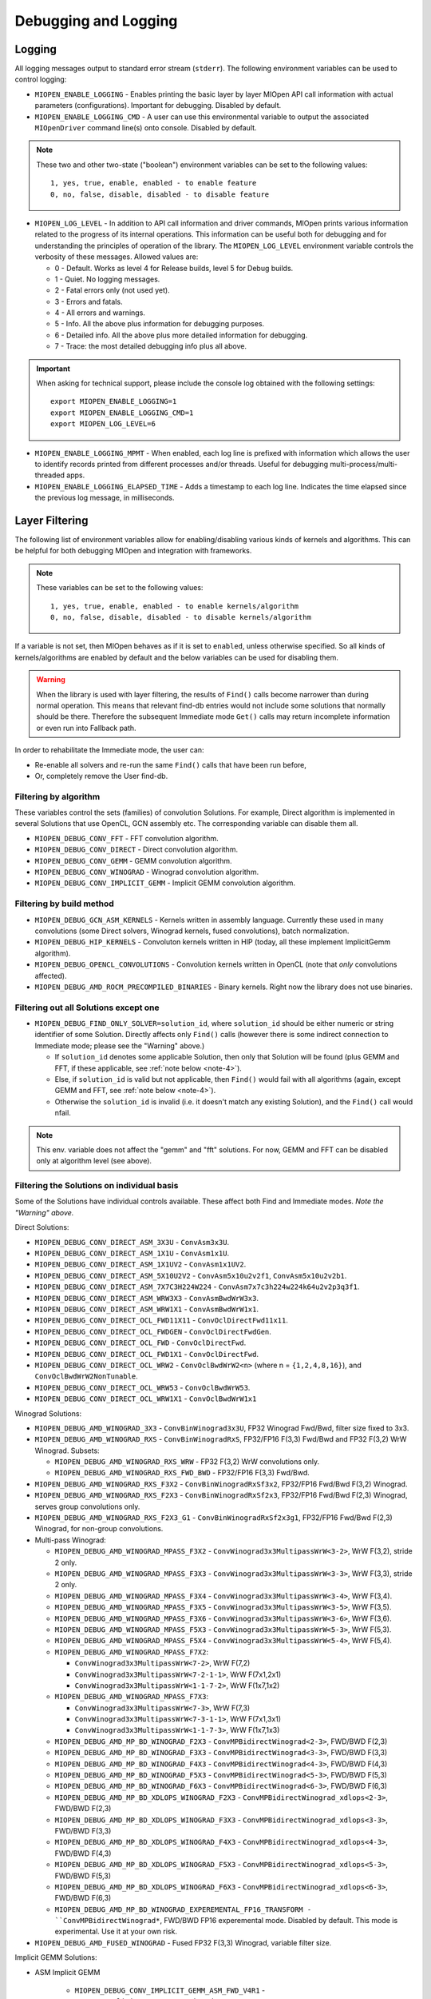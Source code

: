 Debugging and Logging
=====================

Logging
-------

All logging messages output to standard error stream (``stderr``). The following environment variables can be used to control logging:

* ``MIOPEN_ENABLE_LOGGING`` - Enables printing the basic layer by layer MIOpen API call information with actual parameters (configurations). Important for debugging. Disabled by default.

* ``MIOPEN_ENABLE_LOGGING_CMD`` - A user can use this environmental variable to output the associated ``MIOpenDriver`` command line(s) onto console. Disabled by default.

.. note::
   These two and other two-state ("boolean") environment variables can be set to the following values::

     1, yes, true, enable, enabled - to enable feature
     0, no, false, disable, disabled - to disable feature

* ``MIOPEN_LOG_LEVEL`` - In addition to API call information and driver commands, MIOpen prints various information related to the progress of its internal operations. This information can be useful both for debugging and for understanding the principles of operation of the library. The ``MIOPEN_LOG_LEVEL`` environment variable controls the verbosity of these messages. Allowed values are:

  * 0 - Default. Works as level 4 for Release builds, level 5 for Debug builds.
  * 1 - Quiet. No logging messages.
  * 2 - Fatal errors only (not used yet).
  * 3 - Errors and fatals.
  * 4 - All errors and warnings.
  * 5 - Info. All the above plus information for debugging purposes.
  * 6 - Detailed info. All the above plus more detailed information for debugging.
  * 7 - Trace: the most detailed debugging info plus all above.


.. important::

   When asking for technical support, please include the console log obtained with the following settings::

     export MIOPEN_ENABLE_LOGGING=1
     export MIOPEN_ENABLE_LOGGING_CMD=1
     export MIOPEN_LOG_LEVEL=6

* ``MIOPEN_ENABLE_LOGGING_MPMT`` - When enabled, each log line is prefixed with information which allows the user to identify records printed from different processes and/or threads. Useful for debugging multi-process/multi-threaded apps.

* ``MIOPEN_ENABLE_LOGGING_ELAPSED_TIME`` - Adds a timestamp to each log line. Indicates the time elapsed since the previous log message, in milliseconds.

Layer Filtering
---------------

The following list of environment variables allow for enabling/disabling various kinds of kernels and algorithms. This can be helpful for both debugging MIOpen and integration with frameworks.

.. note::
   These variables can be set to the following values::

     1, yes, true, enable, enabled - to enable kernels/algorithm
     0, no, false, disable, disabled - to disable kernels/algorithm

If a variable is not set, then MIOpen behaves as if it is set to ``enabled``, unless otherwise specified. So all kinds of kernels/algorithms are enabled by default and the below variables can be used for disabling them.

.. warning::
   When the library is used with layer filtering, the results of ``Find()`` calls become narrower than during normal operation. This means that relevant find-db entries would not include some solutions that normally should be there. Therefore the subsequent Immediate mode ``Get()`` calls may return incomplete information or even run into Fallback path.

In order to rehabilitate the Immediate mode, the user can:

* Re-enable all solvers and re-run the same ``Find()`` calls that have been run before,
* Or, completely remove the User find-db.

Filtering by algorithm
~~~~~~~~~~~~~~~~~~~~~~

These variables control the sets (families) of convolution Solutions. For example, Direct algorithm is implemented in several Solutions that use OpenCL, GCN assembly etc. The corresponding variable can disable them all.

* ``MIOPEN_DEBUG_CONV_FFT`` - FFT convolution algorithm.
* ``MIOPEN_DEBUG_CONV_DIRECT`` - Direct convolution algorithm.
* ``MIOPEN_DEBUG_CONV_GEMM`` - GEMM convolution algorithm.
* ``MIOPEN_DEBUG_CONV_WINOGRAD`` - Winograd convolution algorithm.
* ``MIOPEN_DEBUG_CONV_IMPLICIT_GEMM`` - Implicit GEMM convolution algorithm.

Filtering by build method
~~~~~~~~~~~~~~~~~~~~~~~~~

* ``MIOPEN_DEBUG_GCN_ASM_KERNELS`` - Kernels written in assembly language. Currently these used in many convolutions (some Direct solvers, Winograd kernels, fused convolutions), batch normalization.
* ``MIOPEN_DEBUG_HIP_KERNELS`` - Convoluton kernels written in HIP (today, all these implement ImplicitGemm algorithm).
* ``MIOPEN_DEBUG_OPENCL_CONVOLUTIONS`` - Convolution kernels written in OpenCL (note that *only* convolutions affected).
* ``MIOPEN_DEBUG_AMD_ROCM_PRECOMPILED_BINARIES`` - Binary kernels. Right now the library does not use binaries.

Filtering out all Solutions except one
~~~~~~~~~~~~~~~~~~~~~~~~~~~~~~~~~~~~~~

* ``MIOPEN_DEBUG_FIND_ONLY_SOLVER=solution_id``, where ``solution_id`` should be either numeric or string identifier of some Solution. Directly affects only ``Find()`` calls (however there is some indirect connection to Immediate mode; please see the "Warning" above.)

  * If ``solution_id`` denotes some applicable Solution, then only that Solution will be found (plus GEMM and FFT, if these applicable, see :ref:`note below <note-4>`).
  * Else, if ``solution_id`` is valid but not applicable, then ``Find()`` would fail with all algorithms (again, except GEMM and FFT, see :ref:`note below <note-4>`).
  * Otherwise the ``solution_id`` is invalid (i.e. it doesn't match any existing Solution), and the ``Find()`` call would nfail.

.. _note-4:

.. note:: This env. variable does not affect the "gemm" and "fft" solutions. For now, GEMM and FFT can be disabled only at algorithm level (see above).

Filtering the Solutions on individual basis
~~~~~~~~~~~~~~~~~~~~~~~~~~~~~~~~~~~~~~~~~~~

Some of the Solutions have individual controls available. These affect both Find and Immediate modes. *Note the "Warning" above.*

Direct Solutions:

* ``MIOPEN_DEBUG_CONV_DIRECT_ASM_3X3U`` - ``ConvAsm3x3U``.
* ``MIOPEN_DEBUG_CONV_DIRECT_ASM_1X1U`` - ``ConvAsm1x1U``.
* ``MIOPEN_DEBUG_CONV_DIRECT_ASM_1X1UV2`` - ``ConvAsm1x1UV2``.
* ``MIOPEN_DEBUG_CONV_DIRECT_ASM_5X10U2V2`` - ``ConvAsm5x10u2v2f1``, ``ConvAsm5x10u2v2b1``.
* ``MIOPEN_DEBUG_CONV_DIRECT_ASM_7X7C3H224W224`` - ``ConvAsm7x7c3h224w224k64u2v2p3q3f1``.
* ``MIOPEN_DEBUG_CONV_DIRECT_ASM_WRW3X3`` - ``ConvAsmBwdWrW3x3``.
* ``MIOPEN_DEBUG_CONV_DIRECT_ASM_WRW1X1`` - ``ConvAsmBwdWrW1x1``.
* ``MIOPEN_DEBUG_CONV_DIRECT_OCL_FWD11X11`` - ``ConvOclDirectFwd11x11``.
* ``MIOPEN_DEBUG_CONV_DIRECT_OCL_FWDGEN`` - ``ConvOclDirectFwdGen``.
* ``MIOPEN_DEBUG_CONV_DIRECT_OCL_FWD`` - ``ConvOclDirectFwd``.
* ``MIOPEN_DEBUG_CONV_DIRECT_OCL_FWD1X1`` - ``ConvOclDirectFwd``.
* ``MIOPEN_DEBUG_CONV_DIRECT_OCL_WRW2`` - ``ConvOclBwdWrW2<n>`` (where n = ``{1,2,4,8,16}``), and ``ConvOclBwdWrW2NonTunable``.
* ``MIOPEN_DEBUG_CONV_DIRECT_OCL_WRW53`` - ``ConvOclBwdWrW53``.
* ``MIOPEN_DEBUG_CONV_DIRECT_OCL_WRW1X1`` - ``ConvOclBwdWrW1x1``

Winograd  Solutions:

* ``MIOPEN_DEBUG_AMD_WINOGRAD_3X3`` - ``ConvBinWinograd3x3U``, FP32 Winograd Fwd/Bwd, filter size fixed to 3x3.
* ``MIOPEN_DEBUG_AMD_WINOGRAD_RXS`` - ``ConvBinWinogradRxS``, FP32/FP16 F(3,3) Fwd/Bwd and FP32 F(3,2) WrW Winograd. Subsets:

  * ``MIOPEN_DEBUG_AMD_WINOGRAD_RXS_WRW`` - FP32 F(3,2) WrW convolutions only.
  * ``MIOPEN_DEBUG_AMD_WINOGRAD_RXS_FWD_BWD`` - FP32/FP16 F(3,3) Fwd/Bwd.

* ``MIOPEN_DEBUG_AMD_WINOGRAD_RXS_F3X2`` - ``ConvBinWinogradRxSf3x2``, FP32/FP16 Fwd/Bwd F(3,2) Winograd.
* ``MIOPEN_DEBUG_AMD_WINOGRAD_RXS_F2X3`` - ``ConvBinWinogradRxSf2x3``, FP32/FP16 Fwd/Bwd F(2,3) Winograd, serves group convolutions only.
* ``MIOPEN_DEBUG_AMD_WINOGRAD_RXS_F2X3_G1`` - ``ConvBinWinogradRxSf2x3g1``, FP32/FP16 Fwd/Bwd F(2,3) Winograd, for non-group convolutions.

* Multi-pass Winograd:

  * ``MIOPEN_DEBUG_AMD_WINOGRAD_MPASS_F3X2`` - ``ConvWinograd3x3MultipassWrW<3-2>``, WrW F(3,2), stride 2 only.
  * ``MIOPEN_DEBUG_AMD_WINOGRAD_MPASS_F3X3`` - ``ConvWinograd3x3MultipassWrW<3-3>``, WrW F(3,3), stride 2 only.
  * ``MIOPEN_DEBUG_AMD_WINOGRAD_MPASS_F3X4`` - ``ConvWinograd3x3MultipassWrW<3-4>``, WrW F(3,4).
  * ``MIOPEN_DEBUG_AMD_WINOGRAD_MPASS_F3X5`` - ``ConvWinograd3x3MultipassWrW<3-5>``, WrW F(3,5).
  * ``MIOPEN_DEBUG_AMD_WINOGRAD_MPASS_F3X6`` - ``ConvWinograd3x3MultipassWrW<3-6>``, WrW F(3,6).
  * ``MIOPEN_DEBUG_AMD_WINOGRAD_MPASS_F5X3`` - ``ConvWinograd3x3MultipassWrW<5-3>``, WrW F(5,3).
  * ``MIOPEN_DEBUG_AMD_WINOGRAD_MPASS_F5X4`` - ``ConvWinograd3x3MultipassWrW<5-4>``, WrW F(5,4).
  * ``MIOPEN_DEBUG_AMD_WINOGRAD_MPASS_F7X2``:

    * ``ConvWinograd3x3MultipassWrW<7-2>``, WrW F(7,2)
    * ``ConvWinograd3x3MultipassWrW<7-2-1-1>``, WrW F(7x1,2x1)
    * ``ConvWinograd3x3MultipassWrW<1-1-7-2>``, WrW F(1x7,1x2)

  * ``MIOPEN_DEBUG_AMD_WINOGRAD_MPASS_F7X3``:

    * ``ConvWinograd3x3MultipassWrW<7-3>``, WrW F(7,3)
    * ``ConvWinograd3x3MultipassWrW<7-3-1-1>``, WrW F(7x1,3x1)
    * ``ConvWinograd3x3MultipassWrW<1-1-7-3>``, WrW F(1x7,1x3)

  * ``MIOPEN_DEBUG_AMD_MP_BD_WINOGRAD_F2X3`` - ``ConvMPBidirectWinograd<2-3>``, FWD/BWD F(2,3)
  * ``MIOPEN_DEBUG_AMD_MP_BD_WINOGRAD_F3X3`` - ``ConvMPBidirectWinograd<3-3>``, FWD/BWD F(3,3)
  * ``MIOPEN_DEBUG_AMD_MP_BD_WINOGRAD_F4X3`` - ``ConvMPBidirectWinograd<4-3>``, FWD/BWD F(4,3)
  * ``MIOPEN_DEBUG_AMD_MP_BD_WINOGRAD_F5X3`` - ``ConvMPBidirectWinograd<5-3>``, FWD/BWD F(5,3)
  * ``MIOPEN_DEBUG_AMD_MP_BD_WINOGRAD_F6X3`` - ``ConvMPBidirectWinograd<6-3>``, FWD/BWD F(6,3)
  * ``MIOPEN_DEBUG_AMD_MP_BD_XDLOPS_WINOGRAD_F2X3`` - ``ConvMPBidirectWinograd_xdlops<2-3>``, FWD/BWD F(2,3)
  * ``MIOPEN_DEBUG_AMD_MP_BD_XDLOPS_WINOGRAD_F3X3`` - ``ConvMPBidirectWinograd_xdlops<3-3>``, FWD/BWD F(3,3)
  * ``MIOPEN_DEBUG_AMD_MP_BD_XDLOPS_WINOGRAD_F4X3`` - ``ConvMPBidirectWinograd_xdlops<4-3>``, FWD/BWD F(4,3)
  * ``MIOPEN_DEBUG_AMD_MP_BD_XDLOPS_WINOGRAD_F5X3`` - ``ConvMPBidirectWinograd_xdlops<5-3>``, FWD/BWD F(5,3)
  * ``MIOPEN_DEBUG_AMD_MP_BD_XDLOPS_WINOGRAD_F6X3`` - ``ConvMPBidirectWinograd_xdlops<6-3>``, FWD/BWD F(6,3)
  * ``MIOPEN_DEBUG_AMD_MP_BD_WINOGRAD_EXPEREMENTAL_FP16_TRANSFORM - ``ConvMPBidirectWinograd*``, FWD/BWD FP16 experemental mode. Disabled by default. This mode is experimental. Use it at your own risk.

* ``MIOPEN_DEBUG_AMD_FUSED_WINOGRAD`` - Fused FP32 F(3,3) Winograd, variable filter size.

Implicit GEMM Solutions:

* ASM Implicit GEMM

    * ``MIOPEN_DEBUG_CONV_IMPLICIT_GEMM_ASM_FWD_V4R1`` - ``ConvAsmImplicitGemmV4R1DynamicFwd``
    * ``MIOPEN_DEBUG_CONV_IMPLICIT_GEMM_ASM_FWD_V4R1_1X1`` - ``ConvAsmImplicitGemmV4R1DynamicFwd_1x1``
    * ``MIOPEN_DEBUG_CONV_IMPLICIT_GEMM_ASM_BWD_V4R1`` - ``ConvAsmImplicitGemmV4R1DynamicBwd``
    * ``MIOPEN_DEBUG_CONV_IMPLICIT_GEMM_ASM_WRW_V4R1`` - ``ConvAsmImplicitGemmV4R1DynamicWrw``
    * ``MIOPEN_DEBUG_CONV_IMPLICIT_GEMM_ASM_FWD_GTC_XDLOPS`` - ``ConvAsmImplicitGemmGTCDynamicFwdXdlops``
    * ``MIOPEN_DEBUG_CONV_IMPLICIT_GEMM_ASM_BWD_GTC_XDLOPS`` - ``ConvAsmImplicitGemmGTCDynamicBwdXdlops``
    * ``MIOPEN_DEBUG_CONV_IMPLICIT_GEMM_ASM_WRW_GTC_XDLOPS`` - ``ConvAsmImplicitGemmGTCDynamicWrwXdlops``

* HIP Implicit GEMM

    * ``MIOPEN_DEBUG_CONV_IMPLICIT_GEMM_HIP_FWD_V4R1`` - ``ConvHipImplicitGemmV4R1Fwd``
    * ``MIOPEN_DEBUG_CONV_IMPLICIT_GEMM_HIP_FWD_V4R4`` - ``ConvHipImplicitGemmV4R4Fwd``
    * ``MIOPEN_DEBUG_CONV_IMPLICIT_GEMM_HIP_BWD_V1R1`` - ``ConvHipImplicitGemmBwdDataV1R1``
    * ``MIOPEN_DEBUG_CONV_IMPLICIT_GEMM_HIP_BWD_V4R1`` - ``ConvHipImplicitGemmBwdDataV4R1``
    * ``MIOPEN_DEBUG_CONV_IMPLICIT_GEMM_HIP_WRW_V4R1`` - ``ConvHipImplicitGemmV4R1WrW``
    * ``MIOPEN_DEBUG_CONV_IMPLICIT_GEMM_HIP_WRW_V4R4`` - ``ConvHipImplicitGemmV4R4WrW``
    * ``MIOPEN_DEBUG_CONV_IMPLICIT_GEMM_HIP_FWD_V4R4_XDLOPS`` - ``ConvHipImplicitGemmForwardV4R4Xdlops``
    * ``MIOPEN_DEBUG_CONV_IMPLICIT_GEMM_HIP_FWD_V4R5_XDLOPS`` - ``ConvHipImplicitGemmForwardV4R5Xdlops``
    * ``MIOPEN_DEBUG_CONV_IMPLICIT_GEMM_HIP_BWD_V1R1_XDLOPS`` - ``ConvHipImplicitGemmBwdDataV1R1Xdlops``
    * ``MIOPEN_DEBUG_CONV_IMPLICIT_GEMM_HIP_BWD_V4R1_XDLOPS`` - ``ConvHipImplicitGemmBwdDataV4R1Xdlops``
    * ``MIOPEN_DEBUG_CONV_IMPLICIT_GEMM_HIP_WRW_V4R4_XDLOPS`` - ``ConvHipImplicitGemmWrwV4R4Xdlops``
    * ``MIOPEN_DEBUG_CONV_IMPLICIT_GEMM_HIP_FWD_V4R4_PADDED_GEMM_XDLOPS`` - ``ConvHipImplicitGemmForwardV4R4Xdlops_Padded_Gemm``
    * ``MIOPEN_DEBUG_CONV_IMPLICIT_GEMM_HIP_WRW_V4R4_PADDED_GEMM_XDLOPS`` - ``ConvHipImplicitGemmWrwV4R4Xdlops_Padded_Gemm``

rocBlas Logging and Behavior
----------------------------

The ``ROCBLAS_LAYER`` environmental variable can be set to output GEMM information:

* ``ROCBLAS_LAYER=``  - is not set, there is no logging
* ``ROCBLAS_LAYER=1`` - is set to 1, then there is trace logging
* ``ROCBLAS_LAYER=2`` - is set to 2, then there is bench logging
* ``ROCBLAS_LAYER=3`` - is set to 3, then there is both trace and bench logging

Additionally, using environment variable "MIOPEN_GEMM_ENFORCE_BACKEND", can override the default behavior. The default behavior which is to use
both MIOpenGEMM and rocBlas depending on the input configuration:

* ``MIOPEN_GEMM_ENFORCE_BACKEND=1``, use rocBLAS if enabled
* ``MIOPEN_GEMM_ENFORCE_BACKEND=2``, use MIOpenGEMM for FP32, use rocBLAS for FP16 if enabled
* ``MIOPEN_GEMM_ENFORCE_BACKEND=3``, no gemm will be called
* ``MIOPEN_GEMM_ENFORCE_BACKEND=4``, use MIOpenTensile for FP32, use rocBLAS for FP16 if enabled
* ``MIOPEN_GEMM_ENFORCE_BACKEND=<any other value>``, use default behavior

To disable using rocBlas entirely, set the configuration flag ``-DMIOPEN_USE_ROCBLAS=Off`` during MIOpen configuration.

More information on logging with rocBlas can be found `here <https://github.com/ROCmSoftwarePlatform/rocBLAS/wiki/5.Logging>`_.


Numerical Checking
------------------

MIOpen provides the environmental variable ``MIOPEN_CHECK_NUMERICS`` to allow users to debug potential numerical abnormalities. Setting this variable will scan all inputs and outputs of each kernel called and attempt to detect infinities (infs), not-a-number (NaN), or all zeros. The environment variable has several settings that will help with debugging:

* ``MIOPEN_CHECK_NUMERICS=0x01``: Fully informative, prints results from all checks to console
* ``MIOPEN_CHECK_NUMERICS=0x02``: Warning information, prints results only if abnormality detected
* ``MIOPEN_CHECK_NUMERICS=0x04``: Throw error on detection, MIOpen execute MIOPEN_THROW on abnormal result
* ``MIOPEN_CHECK_NUMERICS=0x08``: Abort on abnormal result, this will allow users to drop into a debugging session
* ``MIOPEN_CHECK_NUMERICS=0x10``: Print stats, this will compute and print mean/absmean/min/max (note, this is much slower)


Controlling Parallel Compilation
--------------------------------

MIOpen's Convolution Find() calls will compile and benchmark a set of ``solvers`` contained in ``miopenConvAlgoPerf_t`` this is done in parallel per ``miopenConvAlgorithm_t``. Parallelism per algorithm is set to 20 threads. Typically there are far fewer threads spawned due to the limited number of kernels under any given algorithm. The level of parallelism can be controlled using the environment variable ``MIOPEN_COMPILE_PARALLEL_LEVEL``.

For example, to disable multi-threaded compilation::

  export MIOPEN_COMPILE_PARALLEL_LEVEL=1


Experimental controls
---------------------

.. note::
   Using experimental controls may result in:

   * Performance drops
   * Computation inaccuracies
   * Run-time errors
   * Other kinds of unexpected behavior

   It is **strongly recommended** to use them only with the explicit permission or request of the library developers.

Code Object (CO) version selection (EXPERIMENTAL)
~~~~~~~~~~~~~~~~~~~~~~~~~~~~~~~~~~~~~~~~~~~~~~~~~

Different ROCm versions use Code Object files of different versions (or, in other words, formats). The library uses suitable version automatically. The following variables allow for experimenting and triaging possible problems related to CO version:

* ``MIOPEN_DEBUG_AMD_ROCM_METADATA_ENFORCE`` - Affects kernels written in GCN assembly language.

  * ``0`` or unset - Automatically detect the required CO version and assemble to that version. This is the default.
  * ``1`` - Do not auto-detect Code Object version, always assemble v2 Code Objects.
  * ``2`` - Behave as if both CO v2 and v3 are supported (see ``MIOPEN_DEBUG_AMD_ROCM_METADATA_PREFER_OLDER``).
  * ``3`` - Always assemble v3 Code Objects.

* ``MIOPEN_DEBUG_AMD_ROCM_METADATA_PREFER_OLDER`` - This variable affects only assembly kernels, and only when ROCm supports both CO v2 and CO v3 (like ROCm 2.10). By default, the newer format is used (CO v3). When this variable is *enabled*, the behavior is reversed.

* ``MIOPEN_DEBUG_OPENCL_ENFORCE_CODE_OBJECT_VERSION`` - Enforces Code Object format for OpenCL kernels. Works with HIP backend only (``cmake ... -DMIOPEN_BACKEND=HIP...``).

  * Unset - Automatically detect the required CO version. This is the default.
  * ``2`` - Always build to CO v2.
  * ``3`` - Always build to CO v3.
  * ``4`` - Always build to CO v4.

Winograd Multi-pass Maximum Workspace throttling
~~~~~~~~~~~~~~~~~~~~~~~~~~~~~~~~~~~~~~~~~~~~~~~~

``MIOPEN_DEBUG_AMD_WINOGRAD_MPASS_WORKSPACE_MAX`` - ``ConvWinograd3x3MultipassWrW``, WrW
``MIOPEN_DEBUG_AMD_MP_BD_WINOGRAD_WORKSPACE_MAX`` - ``ConvMPBidirectWinograd*``, FWD BWD

Syntax of value:

* decimal or hex (with ``0x`` prefix) value that should fit into ``unsigned long`` (64 bits).
* If syntax is violated, then the behavior is unspecified.

Semantics:

* Sets the **_limit_** (max allowed workspace size) for Multi-pass (MP) Winograd Solutions, in bytes.
* Affects all MP Winograd Solutions. If a Solution needs more workspace than the limit, then it does not apply.
* If unset, then *the default* limit is used. Current default is ``2000000000`` (~1.862 GiB) for gfx900 and gfx906/60 (or less CUs). No default limit is set for other GPUs.
* Special values::

   0 - Use the default limit, as if the variable is unset.
   1 - Completely prohibit the use of workspace.
  -1 - Remove the default limit.
